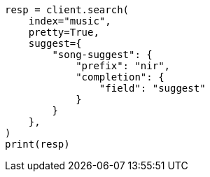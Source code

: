 // This file is autogenerated, DO NOT EDIT
// search/suggesters/completion-suggest.asciidoc:121

[source, python]
----
resp = client.search(
    index="music",
    pretty=True,
    suggest={
        "song-suggest": {
            "prefix": "nir",
            "completion": {
                "field": "suggest"
            }
        }
    },
)
print(resp)
----
